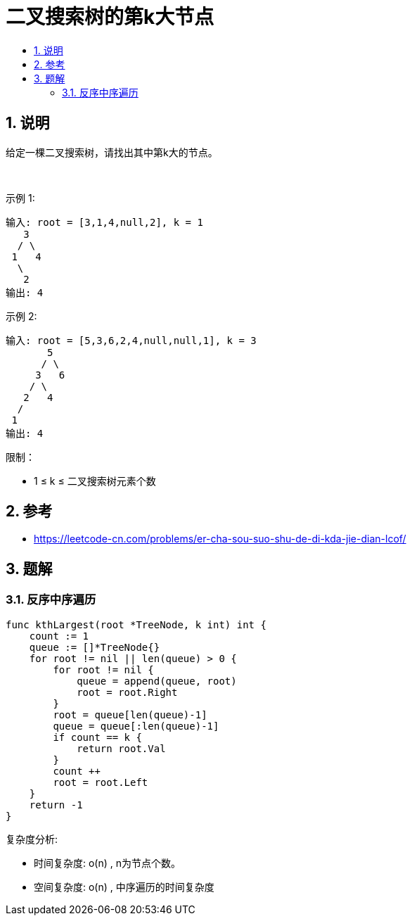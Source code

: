 = 二叉搜索树的第k大节点
:toc:
:toclevels: 5
:sectnums:
:toc-title:

== 说明
给定一棵二叉搜索树，请找出其中第k大的节点。

 

示例 1:
```
输入: root = [3,1,4,null,2], k = 1
   3
  / \
 1   4
  \
   2
输出: 4
```
示例 2:
```
输入: root = [5,3,6,2,4,null,null,1], k = 3
       5
      / \
     3   6
    / \
   2   4
  /
 1
输出: 4
```

限制：

- 1 ≤ k ≤ 二叉搜索树元素个数

== 参考
- https://leetcode-cn.com/problems/er-cha-sou-suo-shu-de-di-kda-jie-dian-lcof/

== 题解

=== 反序中序遍历

```go
func kthLargest(root *TreeNode, k int) int {
    count := 1
    queue := []*TreeNode{}
    for root != nil || len(queue) > 0 {
        for root != nil {
            queue = append(queue, root)
            root = root.Right
        }
        root = queue[len(queue)-1]
        queue = queue[:len(queue)-1]
        if count == k {
            return root.Val
        }
        count ++
        root = root.Left
    }
    return -1
}
```

复杂度分析:

- 时间复杂度: o(n) , n为节点个数。
- 空间复杂度: o(n) , 中序遍历的时间复杂度
